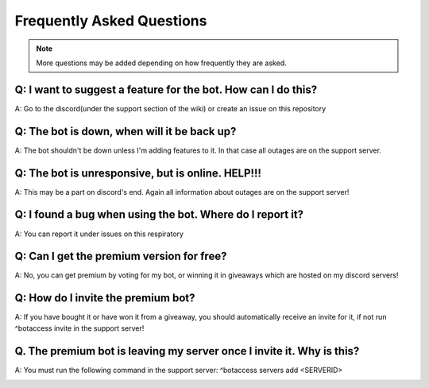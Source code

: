 =========
Frequently Asked Questions
=========

.. note:: More questions may be added depending on how frequently they are asked.

~~~~~~~~~~~~~~
Q: I want to suggest a feature for the bot. How can I do this?
~~~~~~~~~~~~~~


A: Go to the discord(under the support section of the wiki) or create an issue on this repository



~~~~~~~~~~~~~~
Q: The bot is down, when will it be back up?
~~~~~~~~~~~~~~


A: The bot shouldn't be down unless I'm adding features to it. In that case all outages are on the support server.


~~~~~~~~~~~~~~
Q: The bot is unresponsive, but is online. HELP!!!
~~~~~~~~~~~~~~


A: This may be a part on discord's end. Again all information about outages are on the support server!



~~~~~~~~~~~~~~
Q: I found a bug when using the bot. Where do I report it?
~~~~~~~~~~~~~~


A: You can report it under issues on this respiratory



~~~~~~~~~~~~~~
Q: Can I get the premium version for free?
~~~~~~~~~~~~~~


A: No, you can get premium by voting for my bot, or winning it in giveaways which are hosted on my discord servers!



~~~~~~~~~~~~~~
Q: How do I invite the premium bot?
~~~~~~~~~~~~~~


A: If you have bought it or have won it from a giveaway, you should automatically receive an invite for it, if not run ^botaccess invite in the support server!



~~~~~~~~~~~~~~
Q. The premium bot is leaving my server once I invite it. Why is this?
~~~~~~~~~~~~~~


A: You must run the following command in the support server: ^botaccess servers add <SERVERID>


.. info:: To find your server id, right click the server name(if you have developer tools on) and click Copy ID

.. info:: To turn on developer mode go to User Settings under App Settings click Advanced then make sure that Developer Mode is turned on. 

.. image:: images/devmode.png

